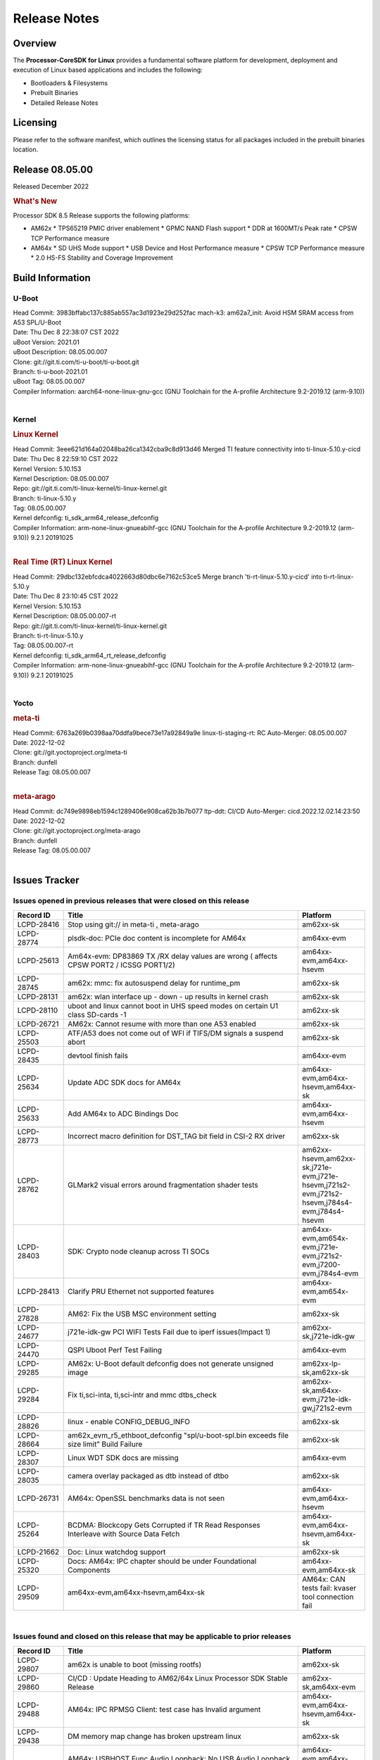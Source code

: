************************************
Release Notes
************************************
.. http://processors.wiki.ti.com/index.php/Processor_SDK_Linux_Release_Notes

Overview
========

The **Processor-CoreSDK for Linux**
provides a fundamental software platform for development, deployment and
execution of Linux based applications and includes the following:

-  Bootloaders & Filesystems
-  Prebuilt Binaries
-  Detailed Release Notes

Licensing
=========

Please refer to the software manifest, which outlines the licensing
status for all packages included in the prebuilt binaries location. 


Release 08.05.00
==================

Released December 2022

.. rubric:: What's New
   :name: whats-new

Processor SDK 8.5 Release supports the following platforms:

- AM62x
  * TPS65219 PMIC driver enablement
  * GPMC NAND Flash support
  * DDR at 1600MT/s Peak rate
  * CPSW TCP Performance measure

- AM64x
  * SD UHS Mode support
  * USB Device and Host Performance measure
  * CPSW TCP Performance measure
  * 2.0 HS-FS Stability and Coverage Improvement


Build Information
=====================================

U-Boot
-------------------------
| Head Commit: 3983bffabc137c885ab557ac3d1923e29d252fac mach-k3: am62a7_init: Avoid HSM SRAM access from A53 SPL/U-Boot
| Date: Thu Dec 8 22:38:07 CST 2022
| uBoot Version: 2021.01
| uBoot Description: 08.05.00.007
| Clone: git://git.ti.com/ti-u-boot/ti-u-boot.git
| Branch: ti-u-boot-2021.01
| uBoot Tag: 08.05.00.007

| Compiler Information:  aarch64-none-linux-gnu-gcc (GNU Toolchain for the A-profile Architecture 9.2-2019.12 (arm-9.10))
|

Kernel
-------------------------
.. rubric:: Linux Kernel
   :name: linux-kernel

| Head Commit: 3eee621d164a02048ba26ca1342cba9c8d913d46 Merged TI feature connectivity into ti-linux-5.10.y-cicd
| Date: Thu Dec 8 22:59:10 CST 2022
| Kernel Version: 5.10.153
| Kernel Description: 08.05.00.007

| Repo: git://git.ti.com/ti-linux-kernel/ti-linux-kernel.git
| Branch: ti-linux-5.10.y
| Tag: 08.05.00.007
| Kernel defconfig: ti_sdk_arm64_release_defconfig

| Compiler Information:  arm-none-linux-gnueabihf-gcc (GNU Toolchain for the A-profile Architecture 9.2-2019.12 (arm-9.10)) 9.2.1 20191025
|

.. rubric:: Real Time (RT) Linux Kernel
   :name: real-time-rt-linux-kernel

| Head Commit: 29dbc132ebfcdca4022663d80dbc6e7162c53ce5 Merge branch 'ti-rt-linux-5.10.y-cicd' into ti-rt-linux-5.10.y
| Date: Thu Dec 8 23:10:45 CST 2022
| Kernel Version: 5.10.153
| Kernel Description: 08.05.00.007-rt

| Repo: git://git.ti.com/ti-linux-kernel/ti-linux-kernel.git
| Branch: ti-rt-linux-5.10.y
| Tag: 08.05.00.007-rt
| Kernel defconfig: ti_sdk_arm64_rt_release_defconfig

| Compiler Information:  arm-none-linux-gnueabihf-gcc (GNU Toolchain for the A-profile Architecture 9.2-2019.12 (arm-9.10)) 9.2.1 20191025
|

Yocto
------------------------
.. rubric:: meta-ti
   :name: meta-ti

| Head Commit: 6763a269b0398aa70ddfa9bece73e17a92849a9e linux-ti-staging-rt: RC Auto-Merger: 08.05.00.007
| Date: 2022-12-02

| Clone: git://git.yoctoproject.org/meta-ti
| Branch: dunfell
| Release Tag: 08.05.00.007
|

.. rubric:: meta-arago
   :name: meta-arago

| Head Commit: dc749e9898eb1594c1289406e908ca62b3b7b077 ltp-ddt: CI/CD Auto-Merger: cicd.2022.12.02.14:23:50
| Date: 2022-12-02

| Clone: git://git.yoctoproject.org/meta-arago
| Branch: dunfell
| Release Tag: 08.05.00.007
|

Issues Tracker
=====================================

Issues opened in previous releases that were closed on this release
---------------------------------------------------------------------

.. csv-table::
   :header: "Record ID", "Title", "Platform"
   :widths: 15, 70, 20

   "LCPD-28416","Stop using git:// in meta-ti , meta-arago","am62xx-sk"
   "LCPD-28774","plsdk-doc: PCIe doc content is incomplete for AM64x","am64xx-evm"
   "LCPD-25613","Am64x-evm: DP83869 TX /RX delay values are wrong ( affects CPSW PORT2 / ICSSG PORT1/2)","am64xx-evm,am64xx-hsevm"
   "LCPD-28745","am62x: mmc: fix autosuspend delay for runtime_pm","am62xx-sk"
   "LCPD-28131","am62x: wlan interface up - down - up results in kernel crash","am62xx-sk"
   "LCPD-28110","uboot and linux cannot boot in UHS speed modes on certain U1 class SD-cards -1","am62xx-sk"
   "LCPD-26721","AM62x: Cannot resume with more than one A53 enabled ","am62xx-sk"
   "LCPD-25503","ATF/A53 does not come out of WFI if TIFS/DM signals a suspend abort","am62xx-sk"
   "LCPD-28435","devtool finish fails","am64xx-evm"
   "LCPD-25634","Update ADC SDK docs for AM64x","am64xx-evm,am64xx-hsevm,am64xx-sk"
   "LCPD-25633","Add AM64x to ADC Bindings Doc","am64xx-evm,am64xx-hsevm"
   "LCPD-28773","Incorrect macro definition for DST_TAG bit field in CSI-2 RX driver","am62xx-sk"
   "LCPD-28762","GLMark2 visual errors around fragmentation shader tests","am62xx-hsevm,am62xx-sk,j721e-evm,j721e-hsevm,j721s2-evm,j721s2-hsevm,j784s4-evm,j784s4-hsevm"
   "LCPD-28403","SDK: Crypto node cleanup across TI SOCs","am64xx-evm,am654x-evm,j721e-evm,j721s2-evm,j7200-evm,j784s4-evm"
   "LCPD-28413","Clarify PRU Ethernet not supported features","am64xx-evm,am654x-evm"
   "LCPD-27828","AM62: Fix the USB MSC environment setting","am62xx-sk"
   "LCPD-24677","j721e-idk-gw PCI WIFI Tests Fail due to iperf issues(Impact 1)","am62xx-sk,j721e-idk-gw"
   "LCPD-24470","QSPI Uboot Perf Test Failing","am64xx-evm"
   "LCPD-29285","AM62x: U-Boot default defconfig does not generate unsigned image","am62xx-lp-sk,am62xx-sk"
   "LCPD-29284","Fix ti,sci-inta, ti,sci-intr and mmc dtbs_check","am62xx-sk,am64xx-evm,j721e-idk-gw,j721s2-evm"
   "LCPD-28826","linux - enable CONFIG_DEBUG_INFO","am62xx-sk"
   "LCPD-28664","am62x_evm_r5_ethboot_defconfig ""spl/u-boot-spl.bin exceeds file size limit” Build Failure","am62xx-sk"
   "LCPD-28307","Linux WDT SDK docs are missing","am64xx-evm"
   "LCPD-28035","camera overlay packaged as dtb instead of dtbo","am62xx-sk"
   "LCPD-26731","AM64x: OpenSSL benchmarks data is not seen","am64xx-evm,am64xx-hsevm"
   "LCPD-25264","BCDMA: Blockcopy Gets Corrupted if TR Read Responses Interleave with Source Data Fetch","am64xx-evm,am64xx-hsevm,am64xx-sk"
   "LCPD-21662","Doc: Linux watchdog support","am62xx-sk"
   "LCPD-25320","Docs: AM64x: IPC chapter should be under Foundational Components","am64xx-evm,am64xx-sk"
   "LCPD-29509","am64xx-evm,am64xx-hsevm,am64xx-sk","AM64x: CAN tests fail:  kvaser tool connection fail"

|

Issues found and closed on this release that may be applicable to prior releases
-----------------------------------------------------------------------------------
.. csv-table::
   :header: "Record ID", "Title", "Platform"
   :widths: 15, 70, 20

   "LCPD-29807","am62x is unable to boot (missing rootfs)","am62xx-sk"
   "LCPD-29860","CI/CD : Update Heading to AM62/64x Linux Processor SDK Stable Release","am62xx-sk,am64xx-evm"
   "LCPD-29488","AM64x: IPC RPMSG Client: test case has Invalid argument","am64xx-evm,am64xx-hsevm,am64xx-sk"
   "LCPD-29438","DM memory map change has broken upstream linux","am62xx-sk"
   "LCPD-29511","AM64x: USBHOST Func Audio Loopback: No USB Audio Loopback Device found","am64xx-evm,am64xx-hsevm,am64xx-sk"
   "LCPD-29352","SDK: AM62x Linux to M4 IPC: simple shared memory example","am62xx-sk,am64xx-evm,am64xx-hsevm,am64xx-sk"
   "LCPD-29477","j721e-idk-gw PCI WIFI Tests Fail due to iperf issues(Impact 1)","am62xx-sk,j721e-idk-gw"
   "LCPD-29419","J721s2-evm: u-boot: CPSW2g: interface goes up and down sporadically","am62xx-sk,j721s2-evm"
   "LCPD-29534","kernels in arago-dunfell RT directory are not an RT-Kernels","am62xx-hsevm,am62xx-lp-sk,am62xx-sk,am64xx-sk,j721e-evm,j721e-hsevm,j721s2-evm,j721s2-hsevm,j7200-evm,j7200-hsevm,j784s4-evm,j784s4-hsevm"
   "LCPD-29528","k3: integration: sdk: missing tag info for optee and atf projects","am62xx-sk,am64xx-evm,am64xx-hsevm,am64xx-sk,am64xx-hssk,j721e-idk-gw,j721s2-evm,j721s2-hsevm,j7200-evm,j7200-hsevm,j784s4-evm"
   "LCPD-29527","AM64x: mcu_pmx node is missing in kernel device tree","am64xx-evm"
   "LCPD-29520","Inline ECC documentation is missing (AM64x has old K2 DDR ECC, AM62x has nothing)","am62xx-sk,am64xx-evm,am64xx-hsevm"
   "LCPD-29519","OSPI flash read corruption issue in DAC mode using cadence_qspi_apd_direct_read_execute","am62xx-sk"
   "LCPD-29504","AM64x: dfu-util failed to load u-boot","am64xx-evm,am64xx-hsevm,am64xx-sk"
   "LCPD-29495","AM64x: NAND test cases fail getting device node, mtd parition number, mtd part range","am64xx-evm,am64xx-hsevm,am64xx-sk"
   "LCPD-29458","AM64x: Remove SRAM references from Benchmark demo GUI","am64xx-evm"
   "LCPD-29733","Debugging code left in OV5640 DTS overlay file","am62xx-sk"
   "LCPD-29447","Docs Processor SDK Linux Software Developer’s Guide incorrect camera and LCD inteface","am62xx-hsevm,am62xx-sk"
   "LCPD-29718","Doc: Combine AM62x and AM64x GP and HS defconfigs","am62xx-hsevm,am62xx-sk,am64xx-evm,am64xx-hsevm,am64xx-sk,am64xx-hssk"
   "LCPD-29516","AM64x: NAND Modular test cases fail finding mtd part range","am64xx-evm,am64xx-hsevm,am64xx-sk"

|

Errata Workarounds Available in this Release
------------------------------------------------
.. csv-table::
   :header: "Record ID", "Platform", "Title"
   :widths: 15, 30, 150

   "LCPD-19965","am64xx-evm,am654x-idk,j721e-idk-gw,j7200-evm","OSPI PHY Controller Bug Affecting Read Transactions"
   "LCPD-27887","am62xx-hsevm,am62xx-sk","i2327: RTC: Hardware wakeup event limitation"
   "LCPD-25264","am64xx-evm,am64xx-hsevm,am64xx-sk","BCDMA: Blockcopy Gets Corrupted if TR Read Responses Interleave with Source Data Fetch"

|

U-Boot Known Issues
------------------------
.. csv-table::
   :header: "Record ID", "Platform", "Title", "Workaround"
   :widths: 15, 30, 70, 30

   "LCPD-25540","am64xx-hsevm,am64xx-sk","u-boot: usb host boot failed on AM64x SK",""
   "LCPD-29402","am64xx-evm,j7200-evm","tftp download in U-Boot fails on am64xx-evm1@eptf124 ",""
   "LCPD-29739","am64xx-hsevm","AM64: NAND device not detected in U-boot",""
   "LCPD-25558","am64xx-evm,am64xx-hsevm,am64xx-sk","AM64x: 'nand' tool doesn't seem to be working",""
   "LCPD-23026","am64xx-evm,am64xx-sk","USB MSC Boot: USB controller not visible from u-boot",""
   "LCPD-23020","am64xx-evm","am64xx-evm: U-Boot PHY autonegotiation failed 2 out of 100 times",""
   "LCPD-29300","am62xx-sk","U-Boot: OSPI-NOR: sf probe shows 0 randomly",""
   "LCPD-28660","am64xx-evm,am64xx-hsevm,am64xx-sk","AM64x: tiboot3.bin generated by U-Boot build is confusing users",""
   "LCPD-28503","am62xx-sk,am64xx-evm,am64xx-sk","Need to sync up DTS files between u-boot and kernel for at least AM62x, possibly other boards too",""

|

Linux Known Issues
---------------------------
.. csv-table::
   :header: "Record ID", "Platform", "Title", "Workaround" 
   :widths: 5, 10, 70, 35

   "LCPD-29850","am62xx-sk,am64xx-evm","Ethernet link up down crashes the system",""
   "LCPD-29640","am62xx-sk","AM62x : Reboot halts due to irqbalance daemon",""
   "LCPD-28142","am62xx-sk,j784s4-evm","Automated performance testing - spec2k6 benchmark test broken",""
   "LCPD-29851","am62xx-sk","CI/CD Snapshot page doesn't have default images.",""
   "LCPD-29388","am62xx-sk,am64xx-evm,am64xx-sk","PREEMPT_RT interrupt latency with background memory load",""
   "LCPD-29306","am64xx-evm,am654x-idk","PRU_ICSSG: How much SRAM is needed?",""
   "LCPD-29515","am64xx-evm,am64xx-hsevm,am64xx-sk","AM64x: Cannot boot with USB-MSC",""
   "LCPD-29514","am64xx-evm,am64xx-hsevm,am64xx-sk","AM64x: Cannot boot with NAND",""
   "LCPD-29446","am335x-evm,am335x-ice,am335x-sk,am43xx-gpevm,am437x-idk,am437x-sk,am62xx-sk,am64xx-evm,am64xx-sk,am654x-evm,am654x-idk","Linux SDK docs should explicitly state what peripherals are supported",""
   "LCPD-29441","am62xx-sk","am62x: kingston emmc fails on AM62x",""
   "LCPD-29433","am62xx-sk,am64xx-sk","AM64/AM62: IRQBalance does not migrate IRQs ",""
   "LCPD-29339","am62xx-sk","Processor SDK 8.3 AM62x lacks RT Linux performance numbers",""
   "LCPD-24448","am64xx-evm","Verify IPC kernel: main-r5f0(s)/main-r5f1(s)",""
   "LCPD-29855","am62xx-lp-sk,am62xx-sk","am62: Microtips OLDI Panels Distortion issue",""
   "LCPD-29510","am64xx-evm,am64xx-hsevm,am64xx-sk","AM64x: USB Host tests fail: No USB Camera found",""
   "LCPD-28138","am62xx-sk","AM62x: RTC tests fail in automated testing",""
   "LCPD-28130","am62xx-hsevm,am62xx-sk","uboot's 'bootcmd_recovery' env setting is too long",""
   "LCPD-28099","am62xx-sk","System test - Linux ADD suport for can",""
   "LCPD-24648","am335x-evm,am572x-idk,am64xx-evm,dra71x-evm,j721e-evm,j7200-evm","Move dma-heaps-test and ion-tests to TI repositories",""
   "LCPD-21577","am64xx-evm","USBHOST_S_FUNC_SERIAL_0001 test passes even when the serial device is not enumerated",""
   "LCPD-20331","am64xx-evm,am64xx-sk,j7200-evm","Farm: j7200-evm/k3-am642-evm/k3-am642-sk DT blob has to be passed manually",""
   "LCPD-29651","am64xx-hsevm","AM64: NAND Flash device not detected",""
   "LCPD-25386","am62xx-sk","SD card not being properly detected on AM62x SK ",""
   "LCPD-20038","am64xx-evm","OPTEE test applications are missing from rootfs",""
   "LCPD-29332","am62xx-sk","LPM Demo not Working on Linux RT",""
   "LCPD-29353","am62xx-sk","Automate Test: AM62x Linux to M4 IPC: simple shared memory example",""
   "LCPD-28614","am62xx-sk","RPMsg client driver sample does not work with AM62x",""
   "LCPD-24823","am64xx-evm,am64xx-sk","Clarify Single-Core usage in ti,k3-r5f-rproc.yaml",""
   "LCPD-24456","am62xx-hsevm,am62xx-sk,am64xx-evm,am64xx-hsevm,am64xx-sk,am654x-evm,am654x-idk,am654x-hsevm","Move IPC validation source from github to git.ti.com",""
   "LCPD-22931","am64xx-evm,am64xx-sk,am654x-evm,am654x-idk,dra72x-evm","RemoteProc documentation missing",""
   "LCPD-20006","am64xx-evm","AM64x: remoteproc may be stuck in the start phase after a few times of stop/start",""
   "LCPD-29815","am62xx-sk","AM62 - Pixel format tests",""
   "LCPD-25662","am62xx-sk,j721e-evm,j7200-evm","Remove SGX PVR tools from KS3 devices",""
   "LCPD-29500","am64xx-evm,am64xx-hsevm,am64xx-sk","AM64x: ETH CPSW2g TAS: tests fail with undefined method error",""
   "LCPD-29499","am64xx-evm,am64xx-hsevm,am64xx-sk","AM64x: ETH CPSW2g TAS: tests fail with queue 0 did not increase",""
   "LCPD-29498","am64xx-evm,am64xx-hsevm,am64xx-sk","AM64x: ETH CPSW2g TAS: Invalid traffic schedule",""
   "LCPD-28672","am62axx-sk,am62xx-sk,am64xx-evm,am64xx-sk","CPSW: Add more details about driver config",""
   "LCPD-28415","am62xx-sk","AM62: emmc: Had to disable higherspeeds",""
   "LCPD-28105","am62xx-sk","Automated test failure - CPSW failure doing runtime pm",""
   "LCPD-28104","am62xx-sk","Automated test failure - CPSW test is passing invalid parameters to switch-config",""
   "LCPD-27924","am64xx-evm","AM65xx: Link does not come up after changing link settings while the interface is up with both endpoints on same board",""
   "LCPD-27871","am64xx-evm","GPMC NAND driver misleading error",""
   "LCPD-25563","am62xx-sk","Test: AM62: Linux: Add support for MCAN",""
   "LCPD-25494","am64xx-evm","AM64 EVM TSN IET tests is failing",""
   "LCPD-25112","am64xx-evm,j721e-idk-gw","Ethernet driver not gating its clock when interface is down",""
   "LCPD-24690","am62xx-sk,am64xx-evm,am64xx-sk,j721s2-evm,j7200-evm","Kernel: SDK: Set HIGH_SPEED_EN for MMC1 instance",""
   "LCPD-24595","am64xx-evm,am64xx-sk,j721e-idk-gw,j721e-sk,j7200-evm","j721e-idk-gw USB Suspend/Resume with RTC Wakeup fail (Impact 1)",""
   "LCPD-24593","am64xx-evm","am64xx-evm CAN_S_FUNC_MODULAR test failures",""
   "LCPD-24537","am64xx-evm,am64xx-hsevm,am654x-evm","am654x-idk nslookup times out when all netwokring interfaces are active",""
   "LCPD-24288","am64xx-evm,am654x-idk","am64xx-evm NCM/ACM network performance test crashes with RT images",""
   "LCPD-22892","am64xx-evm,am654x-evm,am654x-idk","icssg: due to FW bug both interfaces has to be loaded always",""
   "LCPD-20105","am64xx-evm","AM64x: Kernel: ADC: RX DMA channel request fails",""
   "LCPD-20061","am64xx-evm","Occasional PHY error during during TSN Time-Aware Shaper execution",""
   "LCPD-29792","am62xx-sk","am62x: mcspi not functional",""
   "LCPD-29654","am62xx-sk","AM62x: OSPI read Performance test fail ",""
   "LCPD-29646","am62xx-sk,j721e-idk-gw","Failure logs during boot:  Failed to get MSI domain",""
   "LCPD-29621","am62xx-lp-sk,am62xx-sk","MCAN user's guide is missing",""
   "LCPD-29597","am64xx-evm","AM64x: dts: main_rti nodes are defined twice",""
   "LCPD-29518","am64xx-evm,am64xx-hsevm,am64xx-sk","AM64x: Dhrystone performance test fail",""
   "LCPD-29508","am64xx-evm,am64xx-hsevm,am64xx-sk","AM64x: EMMC speed test fails: MMC not running on HS400 mode",""
   "LCPD-29489","am62xx-lp-sk,am62xx-sk,am64xx-evm,am64xx-sk","M4F Core should be able to load data to OC_SRAM",""
   "LCPD-29480","am64xx-evm,am64xx-hsevm,am64xx-sk","AM64x: PCIe tests fail to start EP controller",""
   "LCPD-29445","am62xx-sk","am62xx-sk: MCAN loop-back test is failing",""
   "LCPD-29442","am62xx-sk","Docs: AM62x-SK: Kernel User Guide uses tisdk_am64xx defconfigs",""
   "LCPD-29409","am62xx-sk","DMIPS number should reflect all 4 cores",""
   "LCPD-29362","am64xx-evm,am64xx-sk","AM64x EVM Devicetree should disable unused MCU peripherals",""
   "LCPD-29305","am64xx-evm,am64xx-sk","AM64x Uboot SRAM addresses are outdated",""
   "LCPD-28764","am62xx-sk","AM62x: Cannot resume from low power mode",""
   "LCPD-28742","am62xx-sk","AM62x: Make ""Debugging SPL"" doc specific to AM62x",""
   "LCPD-28688","am62xx-sk","AM62x Kernel User Guide: Document AM62x default kernel config",""
   "LCPD-28514","am62xx-sk","AM62x: MMC Card detect does not work",""
   "LCPD-28491","am62xx-sk","WiLink not functional with fw_devlink option set to `on` ",""
   "LCPD-28448","am62xx-sk","Wall time does not account for sleep time",""
   "LCPD-28414","am62xx-sk","AM62x EVM Devicetree should disable unused MCU peripherals",""
   "LCPD-28156","am62xx-sk","Mcasp: Buffer underflow warnings",""
   "LCPD-28111","am62xx-sk,am64xx-evm","wic image flashed sdcard should resize to full image",""
   "LCPD-25410","am62xx-lp-sk,am62xx-sk,am64xx-evm,am64xx-sk","Test: Support read of On-die temperature sensor in Linux",""
   "LCPD-25409","am62xx-sk,am64xx-evm,am64xx-hsevm,am64xx-sk","Doc: Support read of On-die temperature sensor in Linux",""
   "LCPD-22912","am64xx-evm","am64xx-evm SMP dual core test fails sporadically",""
   "LCPD-22834","am64xx-evm","am64xx-evm stress boot test fails",""
   "LCPD-22715","am62xx-sk,j721e-idk-gw,j721s2-evm,j7200-evm","i2232: DDR: Controller postpones more than allowed refreshes after frequency change",""
   "LCPD-22319","am64xx-evm,j7200-evm","OpenSSL performance test data out of bounds",""
   "LCPD-29530","am62xx-sk","HDMI with Audio playback failure",""
   "LCPD-25652","am62xx-sk","am62: sk: reset-gpio property for sil9022a",""
   "LCPD-29861","am64xx-evm,am64xx-hsevm,am64xx-sk,am64xx-hssk","AM64x: IPC tests fail",""
   "LCPD-28139","am62xx-hsevm,am62xx-sk","AM62x: performance benchmarks degradation between RC4 and RC5 releases",""
   "LCPD-25663","am62xx-sk,j721e-evm,j721s2-evm,j784s4-evm","Remove old IMG demo binaries  ",""
   "LCPD-29580","am64xx-evm,am654x-evm,am654x-idk","ICSSG IET Statistics are not getting counted",""
   "LCPD-29341","am64xx-evm","AM64x EVM: Clarify CPSW / PRU Ethernet selection steps",""
   "LCPD-29649","am62xx-sk","inta_ack results in NULL pointer exception",""
   "LCPD-18854","am64xx-evm,dra71x-evm,dra76x-evm","ov5640 sensor capture fails for raw format capture",""
   "LCPD-28149","am62xx-sk","CMA warning while running GPU tests",""
   "LCPD-26692","am335x-evm,am43xx-gpevm,am57xx-evm,am64xx-evm,j721e-idk-gw","Hardware + Software IPSec Performance Test Failures",""
   "LCPD-29854","am64xx-evm,am64xx-hsevm,am64xx-sk,am64xx-hssk","MCU UART TX baud rate is doubled",""
   "LCPD-29734","am64xx-evm","AM64x PRUETH Performance Guide numbers are wrong",""
   "LCPD-29589","am62axx-sk,am62xx-lp-sk,am62xx-sk","AM62x CPSW: PPS example not enabled by default",""
   "LCPD-29588","am62axx-sk,am62xx-lp-sk,am62xx-sk,am64xx-evm,am64xx-sk,am654x-evm,am654x-idk","CPSW documentation: Time Sync Router no longer firewalled",""
   "LCPD-29533","am335x-evm,am62xx-sk","dropbear fails to start automatically",""
   "LCPD-29517","am64xx-evm,am64xx-hsevm,am64xx-sk","AM64x: UDP test fail: failed T_cpu_util out of expected range",""
   "LCPD-22215","am64xx-evm","PCIE NVM card stops enumerating on am64xx after some time",""
   "LCPD-20705","am64xx-evm","USB stick attached to PCIe USB card is not enumerated",""
   "LCPD-29877","am62xx-sk","am62x: openssl crypto performance tests fail",""
   "LCPD-29876","am62xx-sk","am62x: crypto RNG functional and performance tests failures",""
   "LCPD-29875","am62xx-sk","am62x: crypto SHA performance tests failures",""
   "LCPD-29874","am62xx-sk","am62x: robustness: fails to boot 100 reboot test consistently",""

|

Linux RT Kernel Known Issues
----------------------------
.. csv-table::
   :header: "Record ID", "Platform", "Title", "Workaround"
   :widths: 5, 10, 70, 35

   "LCPD-29388","am62xx-sk,am64xx-evm,am64xx-sk","PREEMPT_RT interrupt latency with background memory load",""
   "LCPD-29339","am62xx-sk","Processor SDK 8.3 AM62x lacks RT Linux performance numbers",""
   "LCPD-29332","am62xx-sk","LPM Demo not Working on Linux RT",""
   "LCPD-24288","am64xx-evm,am654x-idk","am64xx-evm NCM/ACM network performance test crashes with RT images",""

|